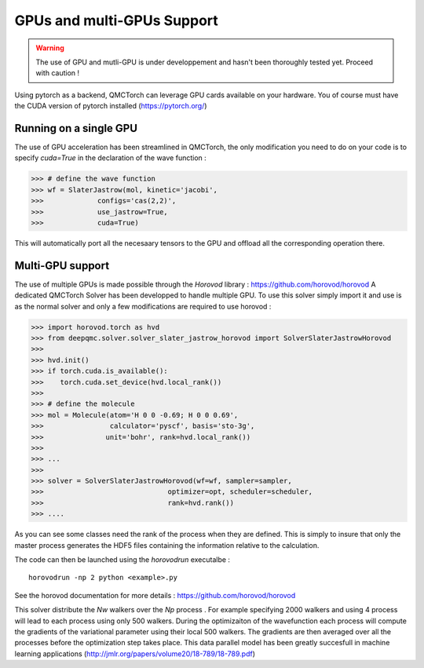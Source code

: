 GPUs and multi-GPUs Support
==============================================

.. warning::
    The use of GPU and mutli-GPU is under developpement and hasn't been
    thoroughly tested yet. Proceed with caution !


Using pytorch as a backend, QMCTorch can leverage GPU cards available on your hardware.
You of course must have the CUDA version of pytorch installed (https://pytorch.org/)


Running on a single GPU
^^^^^^^^^^^^^^^^^^^^^^^^^^^^^^^^^^

The use of GPU acceleration has been streamlined in QMCTorch, the only modification
you need to do on your code is to specify `cuda=True` in the declaration of the wave function :


>>> # define the wave function
>>> wf = SlaterJastrow(mol, kinetic='jacobi',
>>>             configs='cas(2,2)',
>>>             use_jastrow=True,
>>>             cuda=True)

This will automatically port all the necesaary tensors to the GPU and offload all the corresponding operation
there.

Multi-GPU support
^^^^^^^^^^^^^^^^^^^^^^^^^^^^^^^^^^^

The use of multiple GPUs is made possible through the `Horovod` library : https://github.com/horovod/horovod
A dedicated QMCTorch Solver has been developped to handle multiple GPU. To use this solver simply import it
and use is as the normal solver and only a few modifications are required to use horovod :


>>> import horovod.torch as hvd
>>> from deepqmc.solver.solver_slater_jastrow_horovod import SolverSlaterJastrowHorovod
>>>
>>> hvd.init()
>>> if torch.cuda.is_available():
>>>    torch.cuda.set_device(hvd.local_rank())
>>>
>>> # define the molecule
>>> mol = Molecule(atom='H 0 0 -0.69; H 0 0 0.69',
>>>                calculator='pyscf', basis='sto-3g',
>>>               unit='bohr', rank=hvd.local_rank())
>>>
>>> ...
>>>
>>> solver = SolverSlaterJastrowHorovod(wf=wf, sampler=sampler,
>>>                              optimizer=opt, scheduler=scheduler,
>>>                              rank=hvd.rank())
>>> ....

As you can see some classes need the rank of the process when they are defined. This is simply
to insure that only the master process generates the HDF5 files containing the information relative to the calculation.

The code can then be launched using the `horovodrun` executalbe :

::

    horovodrun -np 2 python <example>.py

See the horovod documentation for more details : https://github.com/horovod/horovod


This solver distribute the `Nw` walkers over the `Np` process . For example specifying 2000 walkers
and using 4 process will lead to each process using only 500 walkers. During the optimizaiton of the wavefunction
each process will compute the gradients of the variational parameter using their local 500 walkers.
The gradients are then averaged over all the processes before the optimization step takes place. This data parallel
model has been greatly succesfull in machine learning applications (http://jmlr.org/papers/volume20/18-789/18-789.pdf)